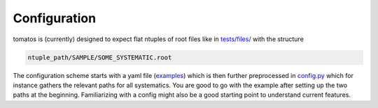 Configuration
=================

tomatos is (currently) designed to expect flat ntuples of root files like in `tests/files/ <https://github.com/fred-renner/tomatos/tree/master/tests/files>`_ with the structure 

.. code-block:: rst

    ntuple_path/SAMPLE/SOME_SYSTEMATIC.root


The configuration scheme starts with a yaml file (`examples <https://github.com/fred-renner/tomatos/tree/master/configs>`_) which is then further preprocessed in `config.py <https://github.com/fred-renner/tomatos/blob/master/tomatos/config.py>`_ which for instance gathers the relevant paths for all systematics. You are good to go with the example after setting up the two paths at the beginning. Familiarizing with a config might also be a good starting point to understand current features.
